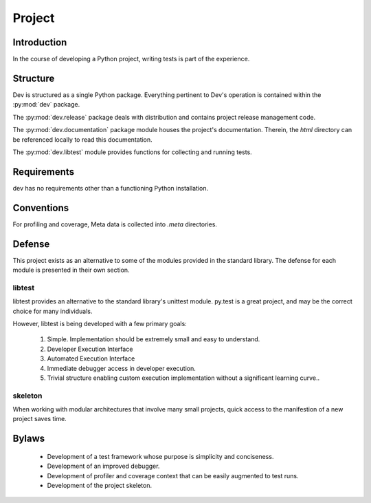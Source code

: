=======
Project
=======

Introduction
============

In the course of developing a Python project, writing tests is part of the
experience.

Structure
=========

Dev is structured as a single Python package. Everything pertinent to
Dev's operation is contained within the :py:mod:`dev` package.

The :py:mod:`dev.release` package deals with distribution and contains
project release management code.

The :py:mod:`dev.documentation` package module houses the project's
documentation. Therein, the `html` directory can be referenced locally to read
this documentation.

The :py:mod:`dev.libtest` module provides functions for collecting and running
tests.

Requirements
============

dev has no requirements other than a functioning Python installation.

Conventions
===========

For profiling and coverage, Meta data is collected into `.meta` directories.

Defense
=======

This project exists as an alternative to some of the modules provided in the
standard library. The defense for each module is presented in their own section.

libtest
-------

libtest provides an alternative to the standard library's unittest module.
py.test is a great project, and may be the correct choice for many
individuals.

However, libtest is being developed with a few primary goals:

 1. Simple. Implementation should be extremely small and
    easy to understand.
 2. Developer Execution Interface
 3. Automated Execution Interface
 4. Immediate debugger access in developer execution.
 5. Trivial structure enabling custom execution implementation without
    a significant learning curve..

skeleton
--------

When working with modular architectures that involve many small projects, quick
access to the manifestion of a new project saves time.

Bylaws
======

 * Development of a test framework whose purpose is simplicity and conciseness.
 * Development of an improved debugger.
 * Development of profiler and coverage context that can be easily augmented to test runs.
 * Development of the project skeleton.
